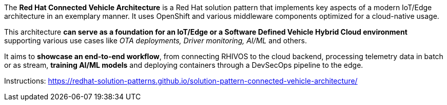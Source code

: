 
The *Red Hat Connected Vehicle Architecture* is a Red Hat solution pattern that implements key aspects of a modern IoT/Edge architecture in an exemplary manner. It uses OpenShift and various middleware components optimized for a cloud-native usage. 

This architecture *can serve as a foundation for an IoT/Edge or a Software Defined Vehicle Hybrid Cloud environment* supporting various use cases like _OTA deployments, Driver monitoring, AI/ML_ and others.

It aims to *showcase an end-to-end workflow*, from connecting RHIVOS to the cloud backend, processing telemetry data in batch or as stream, *training AI/ML models* and deploying containers through a DevSecOps pipeline to the edge.

Instructions: https://redhat-solution-patterns.github.io/solution-pattern-connected-vehicle-architecture/

